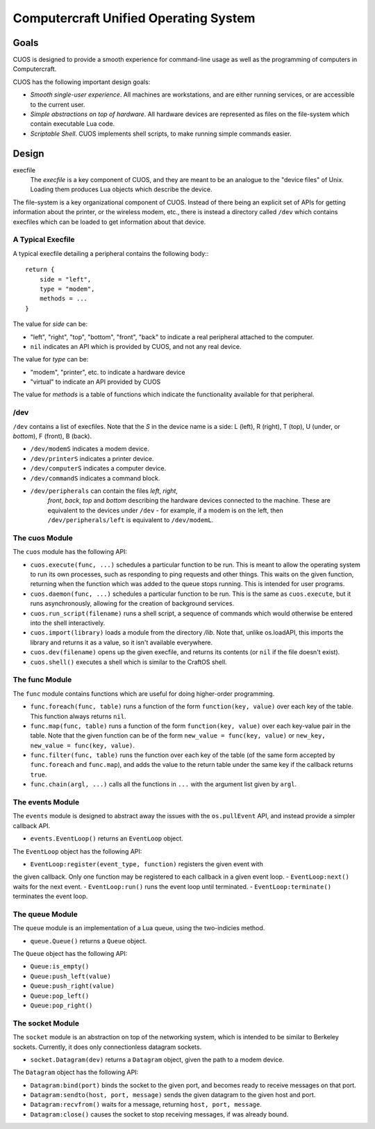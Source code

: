 Computercraft Unified Operating System
======================================

Goals
-----

CUOS is designed to provide a smooth experience for command-line usage as well
as the programming of computers in Computercraft.

CUOS has the following important design goals:

- *Smooth single-user experience*. All machines are workstations, and are
  either running services, or are accessible to the current user.
- *Simple abstractions on top of hardware*. All hardware devices are
  represented as files on the file-system which contain executable Lua code.
- *Scriptable Shell*. CUOS implements shell scripts, to make running simple
  commands easier.

Design
------

execfile
  The *execfile* is a key component of CUOS, and they are meant to be an 
  analogue to the "device files" of Unix. Loading them produces Lua objects
  which describe the device.

The file-system is a key organizational component of CUOS. Instead of there
being an explicit set of APIs for getting information about the printer, or
the wireless modem, etc., there is instead a directory called ``/dev`` which
contains execfiles which can be loaded to get information about that
device.

A Typical Execfile
~~~~~~~~~~~~~~~~~~

A typical execfile detailing a peripheral contains the following body:::

    return {
        side = "left",
        type = "modem",
        methods = ...
    }

The value for *side* can be:

- "left", "right", "top", "bottom", "front", "back" to indicate a real
  peripheral attached to the computer.
- ``nil`` indicates an API which is provided by CUOS, and not any real
  device.

The value for *type* can be:

- "modem", "printer", etc. to indicate a hardware device
- "virtual" to indicate an API provided by CUOS

The value for *methods* is a table of functions which indicate the
functionality available for that peripheral.

/dev
~~~~

``/dev`` contains a list of execfiles. Note that the *S* in the device name
is a side: L (left), R (right), T (top), U (under, or *bottom*), F (front), B (back).

- ``/dev/modemS`` indicates a modem device.
- ``/dev/printerS`` indicates a printer device.
- ``/dev/computerS`` indicates a computer device.
- ``/dev/commandS`` indicates a command block.
- ``/dev/peripherals`` can contain the files *left*, *right*, 
    *front*, *back*, *top* and *bottom* describing the hardware devices
    connected to the machine. These are equivalent to the devices under 
    ``/dev`` - for example, if a modem is on the left, then 
    ``/dev/peripherals/left`` is equivalent to ``/dev/modemL``.

The cuos Module
~~~~~~~~~~~~~~~

The ``cuos`` module has the following API:

- ``cuos.execute(func, ...)`` schedules a particular function to be run.
  This is meant to allow the operating system to run its own processes, such
  as responding to ping requests and other things. This waits on the given
  function, returning when the function which was added to the queue stops
  running. This is intended for user programs.
- ``cuos.daemon(func, ...)`` schedules a particular function to be run.
  This is the same as ``cuos.execute``, but it runs asynchronously, allowing
  for the creation of background services.
- ``cuos.run_script(filename)`` runs a shell script, a sequence of commands
  which would otherwise be entered into the shell interactively.
- ``cuos.import(library)`` loads a module from the directory `/lib`.
  Note that, unlike os.loadAPI, this imports the library and returns it as a
  value, so it isn't available everywhere.
- ``cuos.dev(filename)`` opens up the given execfile, and returns its
  contents (or ``nil`` if the file doesn't exist).
- ``cuos.shell()`` executes a shell which is similar to the CraftOS shell.

The func Module
~~~~~~~~~~~~~~~

The ``func`` module contains functions which are useful for doing
higher-order programming.

- ``func.foreach(func, table)`` runs a function of the form 
  ``function(key, value)`` over each key of the table. This function always
  returns ``nil``.
- ``func.map(func, table)`` runs a function of the form 
  ``function(key, value)`` over each key-value pair in the table. Note that
  the given function can be of the form ``new_value = func(key, value)`` or
  ``new_key, new_value = func(key, value)``.
- ``func.filter(func, table)`` runs the function over each key of the table
  (of the same form accepted by ``func.foreach`` and ``func.map``), and
  adds the value to the return table under the same key if the callback
  returns ``true``.
- ``func.chain(argl, ...)`` calls all the functions in ``...`` with the
  argument list given by ``argl``.

The events Module
~~~~~~~~~~~~~~~~~

The ``events`` module is designed to abstract away the issues with the 
``os.pullEvent`` API, and instead provide a simpler callback API.

- ``events.EventLoop()`` returns an ``EventLoop`` object.

The ``EventLoop`` object has the following API:

- ``EventLoop:register(event_type, function)`` registers the given event with
the given callback. Only one function may be registered to each callback in
a given event loop.
- ``EventLoop:next()`` waits for the next event.
- ``EventLoop:run()`` runs the event loop until terminated.
- ``EventLoop:terminate()`` terminates the event loop.

The queue Module
~~~~~~~~~~~~~~~~

The ``queue`` module is an implementation of a Lua queue, using the
two-indicies method.

- ``queue.Queue()`` returns a ``Queue`` object.

The ``Queue`` object has the following API:

- ``Queue:is_empty()``
- ``Queue:push_left(value)``
- ``Queue:push_right(value)``
- ``Queue:pop_left()``
- ``Queue:pop_right()``

The socket Module
~~~~~~~~~~~~~~~~~

The ``socket`` module is an abstraction on top of the networking system, which
is intended to be similar to Berkeley sockets. Currently, it does only 
connectionless datagram sockets.

- ``socket.Datagram(dev)`` returns a ``Datagram`` object, given the path to a modem
  device.

The ``Datagram`` object has the following API:

- ``Datagram:bind(port)`` binds the socket to the given port, and becomes ready
  to receive messages on that port.
- ``Datagram:sendto(host, port, message)`` sends the given datagram to the
  given host and port.
- ``Datagram:recvfrom()`` waits for a message, returning ``host, port, message``.
- ``Datagram:close()`` causes the socket to stop receiving messages, if was
  already bound.
